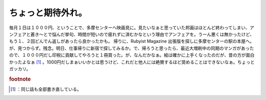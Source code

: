 ﻿ちょっと期待外れ。
##################


毎月１日は１０００円、ということで、多摩センターへ映画見に。見たいなぁと思っていた邦画はほとんど終わってしまい、アンフェアと蒼き～とで悩んだ挙句、時間が短いので疲れずに済むかなという理由でアンフェアを。うーん悪くは無かったけど、もう１、２回どんでん返しがあったら良かったかも。
帰りに、Rubyist Magazine 出張版を探しに多摩センターの駅の本屋へ。が、見つからず。残念。明日、仕事帰りに新宿で探してみるか。で、帰ろうと思ったら、最近大増刷中の同期のマンガがあったので、１０００円だし印税に貢献してやろうと１冊買った。が、なんだかなぁ。絵は確かに上手くなったのだが、昔の方が面白かったよなぁ [#]_ 。1000円だしまぁいいかとは思うけど、これだと他人には絶賛するほど奨めることはできないなぁ。ちょっとガッカリ。


.. rubric:: footnote

.. [#] ：同じ話も全部書き直している。



.. author:: mkouhei
.. categories:: 駄文, 生活, 
.. tags::


